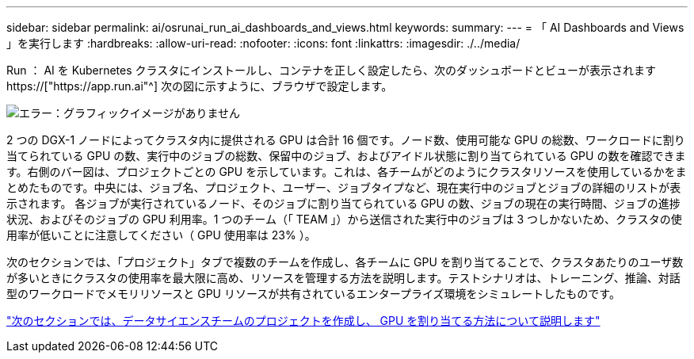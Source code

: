 ---
sidebar: sidebar 
permalink: ai/osrunai_run_ai_dashboards_and_views.html 
keywords:  
summary:  
---
= 「 AI Dashboards and Views 」を実行します
:hardbreaks:
:allow-uri-read: 
:nofooter: 
:icons: font
:linkattrs: 
:imagesdir: ./../media/


[role="lead"]
Run ： AI を Kubernetes クラスタにインストールし、コンテナを正しく設定したら、次のダッシュボードとビューが表示されます https://["https://app.run.ai"^] 次の図に示すように、ブラウザで設定します。

image:osrunai_image3.png["エラー：グラフィックイメージがありません"]

2 つの DGX-1 ノードによってクラスタ内に提供される GPU は合計 16 個です。ノード数、使用可能な GPU の総数、ワークロードに割り当てられている GPU の数、実行中のジョブの総数、保留中のジョブ、およびアイドル状態に割り当てられている GPU の数を確認できます。右側のバー図は、プロジェクトごとの GPU を示しています。これは、各チームがどのようにクラスタリソースを使用しているかをまとめたものです。中央には、ジョブ名、プロジェクト、ユーザー、ジョブタイプなど、現在実行中のジョブとジョブの詳細のリストが表示されます。 各ジョブが実行されているノード、そのジョブに割り当てられている GPU の数、ジョブの現在の実行時間、ジョブの進捗状況、およびそのジョブの GPU 利用率。1 つのチーム（「 TEAM 」）から送信された実行中のジョブは 3 つしかないため、クラスタの使用率が低いことに注意してください（ GPU 使用率は 23% ）。

次のセクションでは、「プロジェクト」タブで複数のチームを作成し、各チームに GPU を割り当てることで、クラスタあたりのユーザ数が多いときにクラスタの使用率を最大限に高め、リソースを管理する方法を説明します。テストシナリオは、トレーニング、推論、対話型のワークロードでメモリリソースと GPU リソースが共有されているエンタープライズ環境をシミュレートしたものです。

link:osrunai_creating_projects_for_data_science_teams_and_allocating_gpus.html["次のセクションでは、データサイエンスチームのプロジェクトを作成し、 GPU を割り当てる方法について説明します"]
